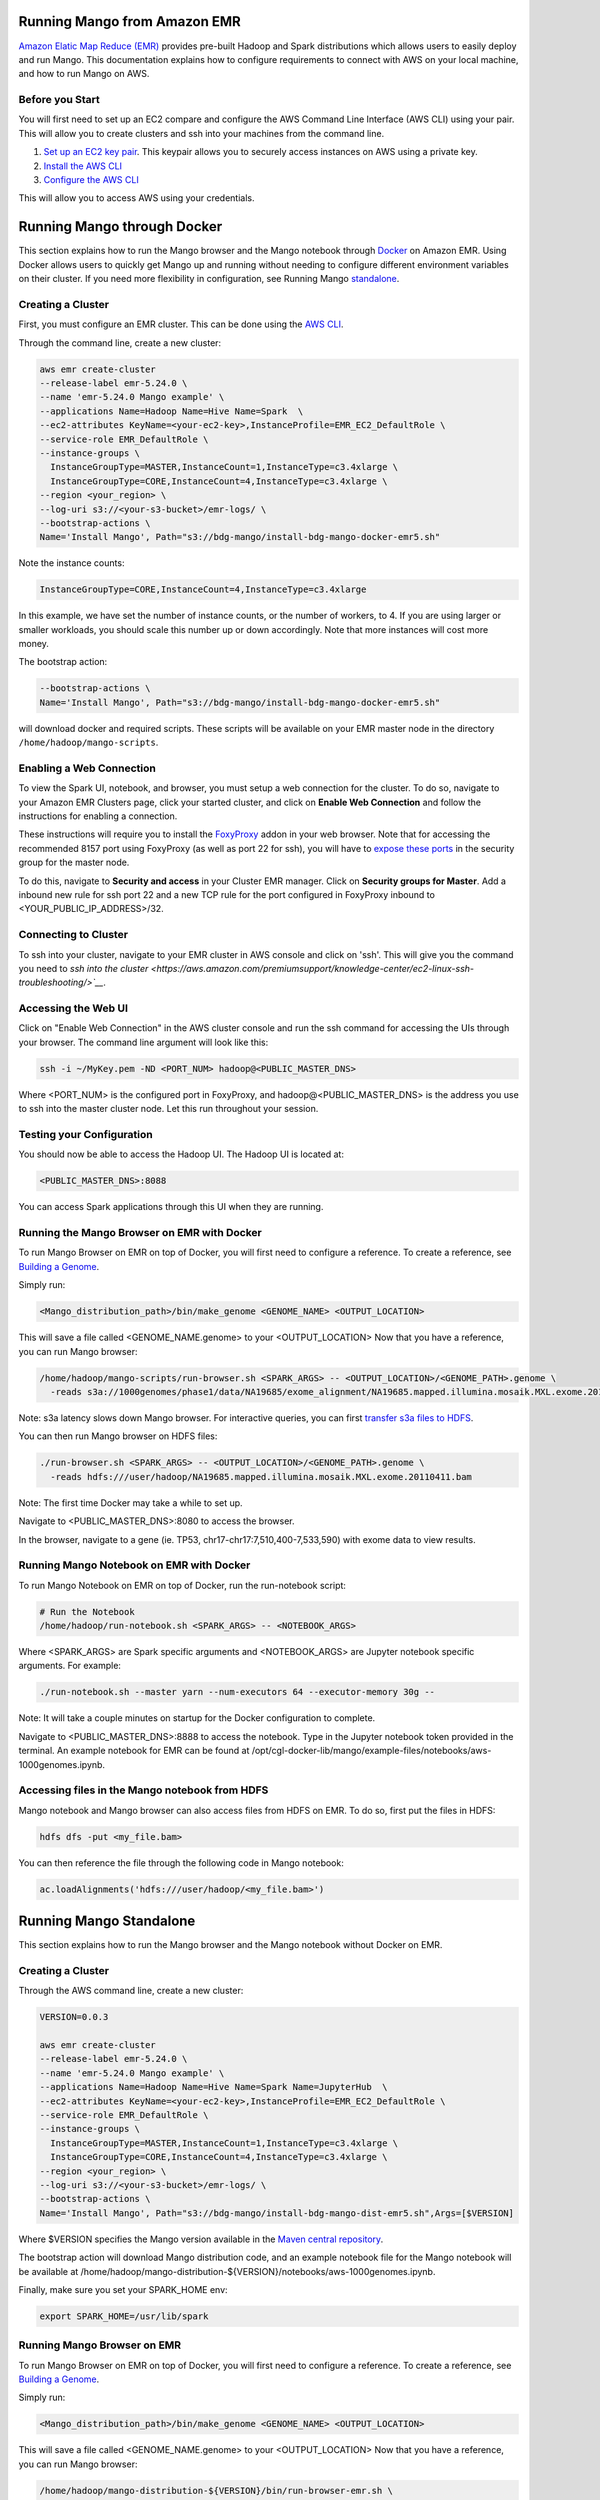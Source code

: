 Running Mango from Amazon EMR
=============================

`Amazon Elatic Map Reduce (EMR) <https://aws.amazon.com/emr/>`__ provides pre-built Hadoop and Spark distributions which allows users to easily deploy and run Mango.
This documentation explains how to configure requirements to connect with AWS on your local machine, and how to run Mango
on AWS.

Before you Start
----------------

You will first need to set up an EC2 compare and configure the AWS Command Line Interface (AWS CLI) using your pair. This will allow you
to create clusters and ssh into your machines from the command line.

1. `Set up an EC2 key pair <https://docs.aws.amazon.com/AWSEC2/latest/UserGuide/ec2-key-pairs.html#having-ec2-create-your-key-pair>`__.
   This keypair allows you to securely access instances on AWS using a private key.
2. `Install the AWS CLI <https://docs.aws.amazon.com/cli/latest/userguide/installing.html>`__
3. `Configure the AWS CLI <https://docs.aws.amazon.com/cli/latest/userguide/cli-chap-getting-started.html>`__


This will allow you to access AWS using your credentials.


Running Mango through Docker
============================

This section explains how to run the Mango browser and the Mango notebook through `Docker <https://www.docker.com/>`__ on Amazon EMR.
Using Docker allows users to quickly get Mango up and running without needing to configure different environment variables on
their cluster. If you need more flexibility in configuration, see Running Mango standalone_.

Creating a Cluster
------------------

First, you must configure an EMR cluster. This can be done using the `AWS CLI <https://docs.aws.amazon.com/cli/latest/userguide/installing.html>`__.


Through the command line, create a new cluster:

.. code:: bash

  aws emr create-cluster
  --release-label emr-5.24.0 \
  --name 'emr-5.24.0 Mango example' \
  --applications Name=Hadoop Name=Hive Name=Spark  \
  --ec2-attributes KeyName=<your-ec2-key>,InstanceProfile=EMR_EC2_DefaultRole \
  --service-role EMR_DefaultRole \
  --instance-groups \
    InstanceGroupType=MASTER,InstanceCount=1,InstanceType=c3.4xlarge \
    InstanceGroupType=CORE,InstanceCount=4,InstanceType=c3.4xlarge \
  --region <your_region> \
  --log-uri s3://<your-s3-bucket>/emr-logs/ \
  --bootstrap-actions \
  Name='Install Mango', Path="s3://bdg-mango/install-bdg-mango-docker-emr5.sh"

Note the instance counts:

.. code:: bash

    InstanceGroupType=CORE,InstanceCount=4,InstanceType=c3.4xlarge

In this example, we have set the number of instance counts, or the number of workers, to 4. If you are using larger or
smaller workloads, you should scale this number up or down accordingly. Note that more instances will cost more money.

The bootstrap action:

.. code:: bash

  --bootstrap-actions \
  Name='Install Mango', Path="s3://bdg-mango/install-bdg-mango-docker-emr5.sh"

will download docker and required scripts. These scripts will be available on your EMR master node in the directory ``/home/hadoop/mango-scripts``.


Enabling a Web Connection
--------------------------
To view the Spark UI, notebook, and browser, you must setup a web connection for the cluster. To do so, navigate to your Amazon EMR
Clusters page, click your started cluster, and click on **Enable Web Connection** and follow the instructions for enabling a connection.

.. image:: ../img/EMR/enable_web_connection.png

These instructions will require you to install the `FoxyProxy <https://getfoxyproxy.org/>`__ addon in your web browser.
Note that for accessing the recommended 8157 port using FoxyProxy (as well as port 22 for ssh), you will have to
`expose these ports <https://docs.aws.amazon.com/AWSEC2/latest/UserGuide/authorizing-access-to-an-instance.html>`__
in the security group for the master node.

To do this, navigate to **Security and access** in your Cluster EMR manager. Click on **Security groups for Master**. Add a inbound new rule for ssh port 22 and a new TCP rule for
the port configured in FoxyProxy inbound to <YOUR_PUBLIC_IP_ADDRESS>/32.

.. image:: ../img/EMR/AWS_security_groups.png

Connecting to Cluster
---------------------

To ssh into your cluster, navigate to your EMR cluster in AWS console and click on 'ssh'. This will give you the command
you need to `ssh into the cluster <https://aws.amazon.com/premiumsupport/knowledge-center/ec2-linux-ssh-troubleshooting/>`__`.

.. image:: ../img/EMR/ssh_master.png

Accessing the Web UI
--------------------

Click on "Enable Web Connection" in the AWS cluster console and run the ssh command for accessing the UIs through your browser. The command line argument will look like this:

.. code:: bash

 ssh -i ~/MyKey.pem -ND <PORT_NUM> hadoop@<PUBLIC_MASTER_DNS>

Where <PORT_NUM> is the configured port in FoxyProxy, and hadoop@<PUBLIC_MASTER_DNS> is the address you use
to ssh into the master cluster node. Let this run throughout your session.

Testing your Configuration
--------------------------

You should now be able to access the Hadoop UI.
The Hadoop UI is located at:

.. code:: bash

  <PUBLIC_MASTER_DNS>:8088

You can access Spark applications through this UI when they are running.


Running the Mango Browser on EMR with Docker
--------------------------------------------

To run Mango Browser on EMR on top of Docker, you will first need to configure a reference. To create a reference, see
`Building a Genome <../browser/genomes.html>`__.

Simply run:

.. code:: bash

  <Mango_distribution_path>/bin/make_genome <GENOME_NAME> <OUTPUT_LOCATION>

This will save a file called <GENOME_NAME.genome> to your <OUTPUT_LOCATION> Now that you have a reference, you can run Mango browser:

.. code:: bash

  /home/hadoop/mango-scripts/run-browser.sh <SPARK_ARGS> -- <OUTPUT_LOCATION>/<GENOME_PATH>.genome \
    -reads s3a://1000genomes/phase1/data/NA19685/exome_alignment/NA19685.mapped.illumina.mosaik.MXL.exome.20110411.bam

Note: s3a latency slows down Mango browser. For interactive queries, you can first `transfer s3a files to HDFS <https://docs.aws.amazon.com/emr/latest/ReleaseGuide/UsingEMR_s3distcp.html>`__.


You can then run Mango browser on HDFS files:

.. code:: bash

  ./run-browser.sh <SPARK_ARGS> -- <OUTPUT_LOCATION>/<GENOME_PATH>.genome \
    -reads hdfs:///user/hadoop/NA19685.mapped.illumina.mosaik.MXL.exome.20110411.bam


Note: The first time Docker may take a while to set up.

Navigate to <PUBLIC_MASTER_DNS>:8080 to access the browser.

In the browser, navigate to a gene (ie. TP53, chr17-chr17:7,510,400-7,533,590) with exome data to view results.


Running Mango Notebook on EMR with Docker
-----------------------------------------

To run Mango Notebook on EMR on top of Docker, run the run-notebook script:

.. code:: bash

  # Run the Notebook
  /home/hadoop/run-notebook.sh <SPARK_ARGS> -- <NOTEBOOK_ARGS>

Where <SPARK_ARGS> are Spark specific arguments and <NOTEBOOK_ARGS> are Jupyter notebook specific arguments.
For example:

.. code:: bash

  ./run-notebook.sh --master yarn --num-executors 64 --executor-memory 30g --

Note: It will take a couple minutes on startup for the Docker configuration to complete.


Navigate to <PUBLIC_MASTER_DNS>:8888 to access the notebook. Type in the Jupyter notebook token provided in the terminal. An example notebook for EMR can be found at /opt/cgl-docker-lib/mango/example-files/notebooks/aws-1000genomes.ipynb.

Accessing files in the Mango notebook from HDFS
-----------------------------------------------
Mango notebook and Mango browser can also access files from HDFS on EMR. To do so, first put the files in HDFS:

.. code:: bash

  hdfs dfs -put <my_file.bam>

You can then reference the file through the following code in Mango notebook:

.. code:: bash

  ac.loadAlignments('hdfs:///user/hadoop/<my_file.bam>')

.. _standalone:

Running Mango Standalone
========================

This section explains how to run the Mango browser and the Mango notebook without Docker on EMR.

Creating a Cluster
------------------

Through the AWS command line, create a new cluster:

.. code:: bash

  VERSION=0.0.3

  aws emr create-cluster
  --release-label emr-5.24.0 \
  --name 'emr-5.24.0 Mango example' \
  --applications Name=Hadoop Name=Hive Name=Spark Name=JupyterHub  \
  --ec2-attributes KeyName=<your-ec2-key>,InstanceProfile=EMR_EC2_DefaultRole \
  --service-role EMR_DefaultRole \
  --instance-groups \
    InstanceGroupType=MASTER,InstanceCount=1,InstanceType=c3.4xlarge \
    InstanceGroupType=CORE,InstanceCount=4,InstanceType=c3.4xlarge \
  --region <your_region> \
  --log-uri s3://<your-s3-bucket>/emr-logs/ \
  --bootstrap-actions \
  Name='Install Mango', Path="s3://bdg-mango/install-bdg-mango-dist-emr5.sh",Args=[$VERSION]

Where $VERSION specifies the Mango version available in the `Maven central repository <https://search.maven.org/search?q=g:org.bdgenomics.mango>`__.

The bootstrap action will download Mango distribution code, and an example notebook file for the Mango notebook will
be available at /home/hadoop/mango-distribution-${VERSION}/notebooks/aws-1000genomes.ipynb.

Finally, make sure you set your SPARK_HOME env:

.. code:: bash

  export SPARK_HOME=/usr/lib/spark


Running Mango Browser on EMR
----------------------------

To run Mango Browser on EMR on top of Docker, you will first need to configure a reference. To create a reference, see
`Building a Genome <../browser/genomes.html>`__.

Simply run:

.. code:: bash

  <Mango_distribution_path>/bin/make_genome <GENOME_NAME> <OUTPUT_LOCATION>

This will save a file called <GENOME_NAME.genome> to your <OUTPUT_LOCATION> Now that you have a reference, you can run Mango browser:

.. code:: bash

    /home/hadoop/mango-distribution-${VERSION}/bin/run-browser-emr.sh \
               --  \
                <path_to_genome>/hg19.genome \
               -reads s3a://1000genomes/phase1/data/NA19685/exome_alignment/NA19685.mapped.illumina.mosaik.MXL.exome.20110411.bam \
               -port 8080

To visualize data in the NA19685 exome, navigate to ``chr17:7,569,720-7,592,868``. Here, you will see reads surrounding TP53.

Note: Pulling data from s3a has high latency, and thus slows down Mango browser. For interactive queries, you can first `transfer s3a files to HDFS <https://docs.aws.amazon.com/emr/latest/ReleaseGuide/UsingEMR_s3distcp.html>`__.
The package net.fnothaft:jsr203-s3a:0.0.2 used above is required for loading files from s3a. This is not required if you are only accessing data from HDFS.

If you have not `established a web connection <#enabling-a-web-connection>`__, set up an `ssh tunnel on the master node to view the browser at port 8081 <https://docs.aws.amazon.com/emr/latest/ManagementGuide/emr-ssh-tunnel-local.html>`__.

In the browser, navigate to a ``TP53, chr17:7,510,400-7,533,590`` with exome data to view results.


Running Mango Notebook on EMR
-----------------------------

To run Mango Notebook on EMR, run the mango-notebook script:

.. code:: bash

  /home/hadoop/mango-distribution-${VERSION}/bin/run-notebook-emr.sh \
        -- --no-browser \
        <NOTEBOOK_ARGS>

Note that the extra NOTEBOOK_ARGS run the notebook detached from the browser so you can
`set up an ssh tunnel on the master node to view the notebook <https://docs.aws.amazon.com/emr/latest/ManagementGuide/emr-ssh-tunnel-local.html>`__.

To set up an ssh tunnel, type:

.. code:: bash

    ssh -i ~/MyKeyPair.pem -NfL localhost:<JUPYTER_PORT>:localhost:<LOCAL_PORT> hadoop@my_ec2_instance.us-west-1.compute.amazonaws.com



